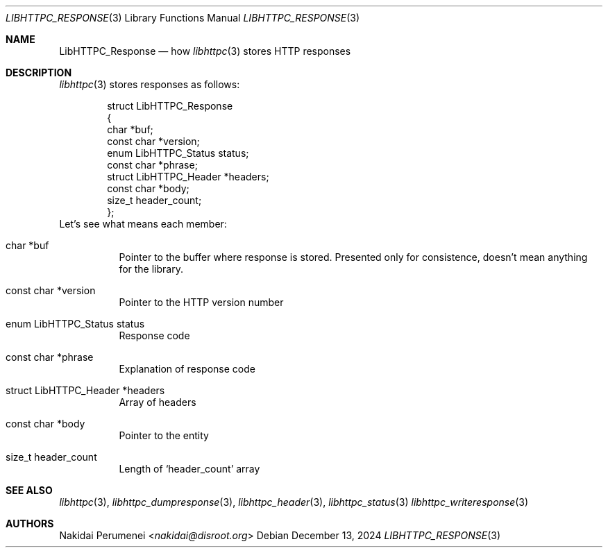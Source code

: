 .Dd December 13, 2024
.Dt LIBHTTPC_RESPONSE 3
.Os
.
.Sh NAME
.Nm LibHTTPC_Response
.Nd how
.Xr libhttpc 3
stores HTTP responses
.
.Sh DESCRIPTION
.Xr libhttpc 3
stores responses
as follows:
.Bd -literal -offset indent
struct LibHTTPC_Response
{
    char                   *buf;
    const char             *version;
    enum LibHTTPC_Status    status;
    const char             *phrase;
    struct LibHTTPC_Header *headers;
    const char             *body;
    size_t                  header_count;
};
.Ed
Let's see
what means
each member:
.Bl -tag
.It char *buf
Pointer to
the buffer
where response
is stored.
Presented
only for consistence,
doesn't mean anything
for the library.
.It const char *version
Pointer to
the HTTP version number
.It enum LibHTTPC_Status status
Response code
.It const char *phrase
Explanation
of response code
.It struct LibHTTPC_Header *headers
Array of headers
.It const char *body
Pointer to
the entity
.It size_t header_count
Length of
.Ql header_count
array
.
.Sh SEE ALSO
.Xr libhttpc 3 ,
.Xr libhttpc_dumpresponse 3 ,
.Xr libhttpc_header 3 ,
.Xr libhttpc_status 3
.Xr libhttpc_writeresponse 3
.
.Sh AUTHORS
.An Nakidai Perumenei Aq Mt nakidai@disroot.org
